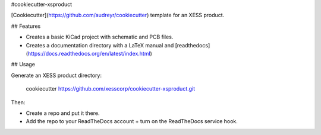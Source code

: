 #cookiecutter-xsproduct

[Cookiecutter](https://github.com/audreyr/cookiecutter) template for an XESS product.

## Features

* Creates a basic KiCad project with schematic and PCB files.
* Creates a documentation directory with a LaTeX manual and [readthedocs](https://docs.readthedocs.org/en/latest/index.html)


## Usage

Generate an XESS product directory:

    cookiecutter https://github.com/xesscorp/cookiecutter-xsproduct.git

Then:

* Create a repo and put it there.
* Add the repo to your ReadTheDocs account + turn on the ReadTheDocs service hook.

